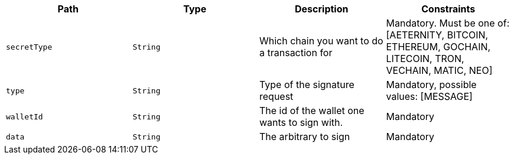 |===
|Path|Type|Description|Constraints

|`+secretType+`
|`+String+`
|Which chain you want to do a transaction for
|Mandatory. Must be one of: [AETERNITY, BITCOIN, ETHEREUM, GOCHAIN, LITECOIN, TRON, VECHAIN, MATIC, NEO]

|`+type+`
|`+String+`
|Type of the signature request
|Mandatory, possible values: [MESSAGE]

|`+walletId+`
|`+String+`
|The id of the wallet one wants to sign with.
|Mandatory

|`+data+`
|`+String+`
|The arbitrary to sign
|Mandatory

|===